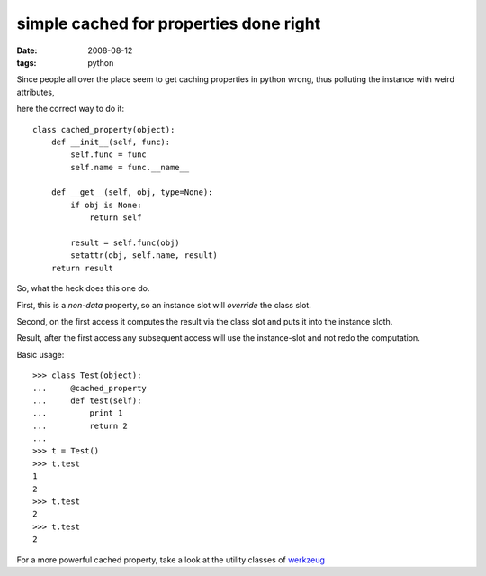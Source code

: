 simple cached for properties done right
=======================================

:date: 2008-08-12
:tags: python


Since people all over the place seem to get caching properties in python wrong, thus polluting the instance with weird attributes,

here the correct way to do it::

    class cached_property(object):
        def __init__(self, func):
            self.func = func
            self.name = func.__name__

        def __get__(self, obj, type=None):
            if obj is None:
                return self

            result = self.func(obj)
            setattr(obj, self.name, result)
        return result

So, what the heck does this one do.

First, this is a *non-data* property, so an instance slot will *override* the class slot.

Second, on the first access it computes the result via the class slot and puts it into the instance sloth.

Result, after the first access any subsequent access will use the instance-slot and not redo the computation.

Basic usage::

    >>> class Test(object):
    ...     @cached_property
    ...     def test(self):
    ...         print 1
    ...         return 2
    ...
    >>> t = Test()
    >>> t.test
    1
    2
    >>> t.test
    2
    >>> t.test
    2

For a more powerful cached property,
take a look at the utility classes of werkzeug_

.. _werkzeug: http://werkzeug.pocoo.org
